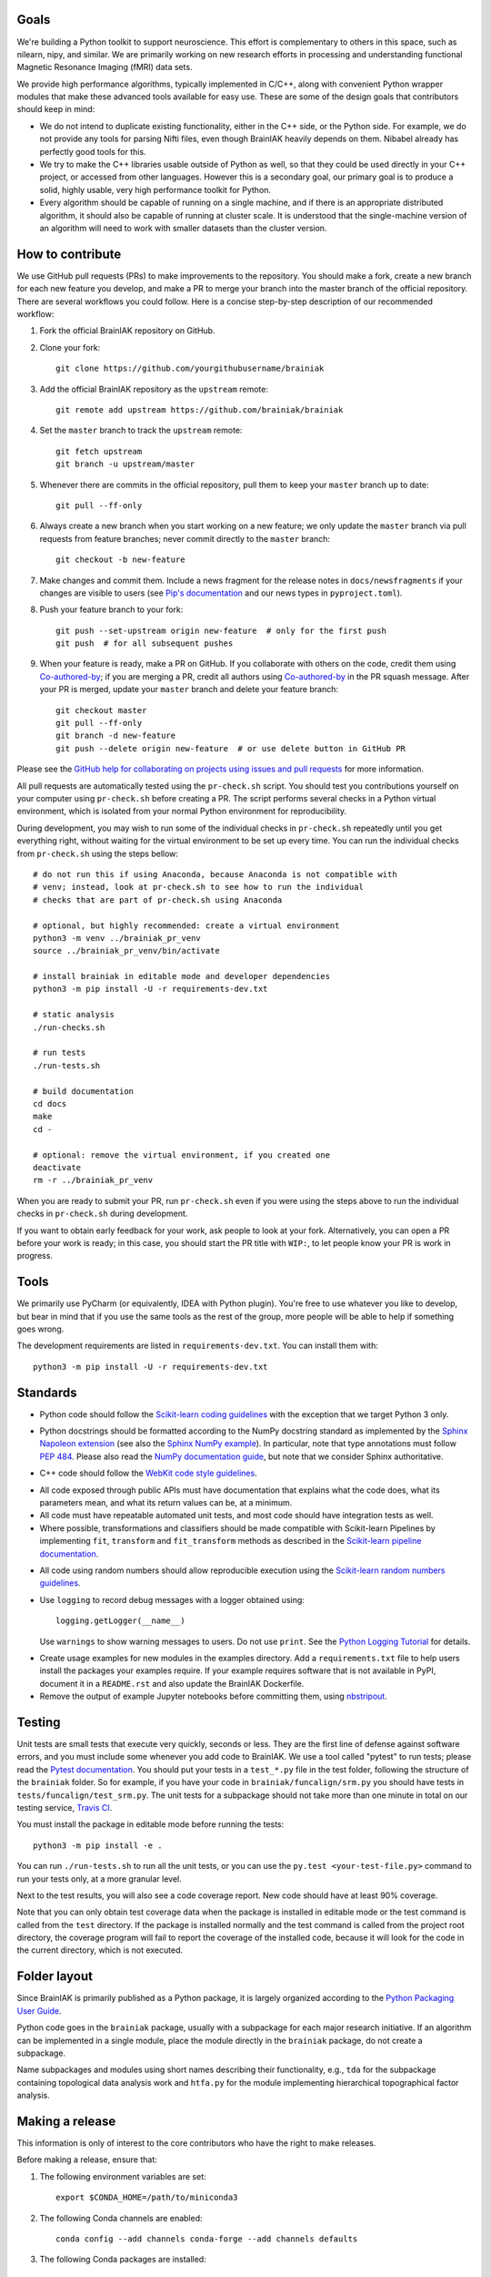 Goals
=====

We're building a Python toolkit to support neuroscience. This effort is
complementary to others in this space, such as nilearn, nipy, and similar. We
are primarily working on new research efforts in processing and understanding
functional Magnetic Resonance Imaging (fMRI) data sets.

We provide high performance algorithms, typically implemented in C/C++, along
with convenient Python wrapper modules that make these advanced tools available
for easy use. These are some of the design goals that contributors should keep
in mind:

* We do not intend to duplicate existing functionality, either in the C++ side,
  or the Python side. For example, we do not provide any tools for parsing Nifti
  files, even though BrainIAK heavily depends on them. Nibabel already has
  perfectly good tools for this.

* We try to make the C++ libraries usable outside of Python as well, so that
  they could be used directly in your C++ project, or accessed from other
  languages. However this is a secondary goal, our primary goal is to produce a
  solid, highly usable, very high performance toolkit for Python.

* Every algorithm should be capable of running on a single machine, and if there
  is an appropriate distributed algorithm, it should also be capable of running
  at cluster scale. It is understood that the single-machine version of an
  algorithm will need to work with smaller datasets than the cluster version.



How to contribute
=================

We use GitHub pull requests (PRs) to make improvements to the repository. You
should make a fork, create a new branch for each new feature you develop, and
make a PR to merge your branch into the master branch of the official
repository. There are several workflows you could follow. Here is a concise
step-by-step description of our recommended workflow:

1. Fork the official BrainIAK repository on GitHub.

2. Clone your fork::

     git clone https://github.com/yourgithubusername/brainiak

3. Add the official BrainIAK repository as the ``upstream`` remote::

     git remote add upstream https://github.com/brainiak/brainiak

4. Set the ``master`` branch to track the ``upstream`` remote::

     git fetch upstream
     git branch -u upstream/master

5. Whenever there are commits in the official repository, pull them to keep
   your ``master`` branch up to date::

     git pull --ff-only

6. Always create a new branch when you start working on a new feature; we only
   update the ``master`` branch via pull requests from feature branches; never
   commit directly to the ``master`` branch::

     git checkout -b new-feature

7. Make changes and commit them. Include a news fragment for the release notes
   in ``docs/newsfragments`` if your changes are visible to users (see `Pip's
   documentation`_ and our news types in ``pyproject.toml``).

8. Push your feature branch to your fork::

     git push --set-upstream origin new-feature  # only for the first push
     git push  # for all subsequent pushes

9. When your feature is ready, make a PR on GitHub. If you collaborate with
   others on the code, credit them using Co-authored-by_; if you are merging a
   PR, credit all authors using Co-authored-by_ in the PR squash message. After
   your PR is merged, update your ``master`` branch and delete your feature
   branch::

     git checkout master
     git pull --ff-only
     git branch -d new-feature
     git push --delete origin new-feature  # or use delete button in GitHub PR

Please see the `GitHub help for collaborating on projects using issues and pull
requests`_ for more information.

.. _Pip's documentation:
   https://pip.pypa.io/en/latest/development/#adding-a-news-entry
.. _GitHub help for collaborating on projects using issues and pull requests:
   https://help.github.com/categories/collaborating-on-projects-using-issues-and-pull-requests/
.. _Co-authored-by:
   https://help.github.com/en/github/committing-changes-to-your-project/creating-a-commit-with-multiple-authors

All pull requests are automatically tested using the ``pr-check.sh`` script.
You should test you contributions yourself on your computer using
``pr-check.sh`` before creating a PR. The script performs several checks in a
Python virtual environment, which is isolated from your normal Python
environment for reproducibility.

During development, you may wish to run some of the individual checks in
``pr-check.sh`` repeatedly until you get everything right, without waiting for
the virtual environment to be set up every time. You can run the individual
checks from ``pr-check.sh`` using the steps bellow::

  # do not run this if using Anaconda, because Anaconda is not compatible with
  # venv; instead, look at pr-check.sh to see how to run the individual
  # checks that are part of pr-check.sh using Anaconda

  # optional, but highly recommended: create a virtual environment
  python3 -m venv ../brainiak_pr_venv
  source ../brainiak_pr_venv/bin/activate

  # install brainiak in editable mode and developer dependencies
  python3 -m pip install -U -r requirements-dev.txt

  # static analysis
  ./run-checks.sh

  # run tests
  ./run-tests.sh

  # build documentation
  cd docs
  make
  cd -

  # optional: remove the virtual environment, if you created one
  deactivate
  rm -r ../brainiak_pr_venv

When you are ready to submit your PR, run ``pr-check.sh`` even if you were
using the steps above to run the individual checks in ``pr-check.sh`` during
development.

If you want to obtain early feedback for your work, ask people to look at your
fork. Alternatively, you can open a PR before your work is ready; in this case,
you should start the PR title with ``WIP:``, to let people know your PR is work
in progress.


Tools
=====

We primarily use PyCharm (or equivalently, IDEA with Python plugin). You're free
to use whatever you like to develop, but bear in mind that if you use the same
tools as the rest of the group, more people will be able to help if something
goes wrong.

The development requirements are listed in ``requirements-dev.txt``. You can
install them with::

  python3 -m pip install -U -r requirements-dev.txt


Standards
=========

* Python code should follow the `Scikit-learn coding guidelines`_ with the
  exception that we target Python 3 only.

.. _Scikit-learn coding guidelines:
   http://scikit-learn.org/stable/developers/contributing.html#coding-guidelines

* Python docstrings should be formatted according to the NumPy docstring
  standard as implemented by the `Sphinx Napoleon extension`_ (see also the
  `Sphinx NumPy example`_). In particular, note that type annotations must
  follow `PEP 484`_. Please also read the `NumPy documentation guide`_, but
  note that we consider Sphinx authoritative.

.. _Sphinx Napoleon extension:
   http://www.sphinx-doc.org/en/stable/ext/napoleon.html
.. _Sphinx NumPy example:
   http://www.sphinx-doc.org/en/stable/ext/example_numpy.html
.. _PEP 484:
   https://www.python.org/dev/peps/pep-0484/
.. _NumPy documentation guide:
   https://github.com/numpy/numpy/blob/master/doc/HOWTO_DOCUMENT.rst.txt

* C++ code should follow the `WebKit code style guidelines`_.

.. _WebKit code style guidelines:
   https://google.github.io/styleguide/cppguide.html

* All code exposed through public APIs must have documentation that explains
  what the code does, what its parameters mean, and what its return values can
  be, at a minimum.

* All code must have repeatable automated unit tests, and most code should
  have integration tests as well.

* Where possible, transformations and classifiers should be made compatible
  with Scikit-learn Pipelines by implementing ``fit``, ``transform`` and 
  ``fit_transform`` methods as described in the `Scikit-learn pipeline
  documentation`_.

.. _Scikit-learn pipeline documentation:
   http://scikit-learn.org/stable/modules/generated/sklearn.pipeline.Pipeline.html

* All code using random numbers should allow reproducible execution using the
  `Scikit-learn random numbers guidelines`_.

.. _Scikit-learn random numbers guidelines:
   http://scikit-learn.org/stable/developers/contributing.html#random-numbers

* Use ``logging`` to record debug messages with a logger obtained using::

    logging.getLogger(__name__)

  Use ``warnings`` to show warning messages to users. Do not use ``print``. See
  the `Python Logging Tutorial`_ for details.

.. _Python Logging Tutorial:
   https://docs.python.org/3/howto/logging.html

* Create usage examples for new modules in the examples directory. Add a
  ``requirements.txt`` file to help users install the packages your examples
  require. If your example requires software that is not available in PyPI,
  document it in a ``README.rst`` and also update the BrainIAK Dockerfile.

* Remove the output of example Jupyter notebooks before committing them, using
  `nbstripout <https://pypi.python.org/pypi/nbstripout>`_.


Testing
=======

Unit tests are small tests that execute very quickly, seconds or less. They are
the first line of defense against software errors, and you must include some
whenever you add code to BrainIAK. We use a tool called "pytest" to run tests;
please read the `Pytest documentation`_.  You should put your tests in a
``test_*.py`` file in the test folder, following the structure of the
``brainiak`` folder. So for example, if you have your code in
``brainiak/funcalign/srm.py`` you should have tests in
``tests/funcalign/test_srm.py``. The unit tests for a subpackage should not
take more than one minute in total on our testing service, `Travis CI`_.

.. _Pytest documentation:
  http://pytest.org/latest/contents.html
.. _Travis CI:
  https://travis-ci.org

You must install the package in editable mode before running the tests::

    python3 -m pip install -e .

You can run ``./run-tests.sh`` to run all the unit tests, or you can use the
``py.test <your-test-file.py>`` command to run your tests only, at a more
granular level.

Next to the test results, you will also see a code coverage report. New code
should have at least 90% coverage.

Note that you can only obtain test coverage data when the package is installed
in editable mode or the test command is called from the ``test`` directory. If
the package is installed normally and the test command is called from the
project root directory, the coverage program will fail to report the coverage
of the installed code, because it will look for the code in the current
directory, which is not executed.

Folder layout
=============

Since BrainIAK is primarily published as a Python package, it is largely
organized according to the `Python Packaging User Guide`_.

.. _Python Packaging User Guide:
   https://packaging.python.org/distributing/

Python code goes in the ``brainiak`` package, usually with a subpackage for
each major research initiative. If an algorithm can be implemented in a single
module, place the module directly in the ``brainiak`` package, do not create a
subpackage.

Name subpackages and modules using short names describing their functionality,
e.g., ``tda`` for the subpackage containing topological data analysis work and
``htfa.py`` for the module implementing hierarchical topographical factor
analysis.


Making a release
================

This information is only of interest to the core contributors who have the
right to make releases.

Before making a release, ensure that:

1. The following environment variables are set::

    export $CONDA_HOME=/path/to/miniconda3

2. The following Conda channels are enabled::

    conda config --add channels conda-forge --add channels defaults

3. The following Conda packages are installed::

    conda install conda-build anaconda-client

To make a release:

1. Choose a release number, ``v``. We follow `Semantic Versioning
   <http://semver.org>`_, although we omit the patch number when it is 0::

       export v=0.11

2. Prepare the release notes; may require manual additions for PRs without
   release notes in ``docs/newsfragments``::

       git checkout -b release-v$v
       towncrier --version $v
       ./pr-check.sh
       git commit -a -m "Add release notes for v$v"
       git push --set-upstream origin release-v$v
       <Create a PR; merge the PR.>
       git checkout master
       git pull --ff-only
       git branch -d release-v$v

3. Tag the release::

       git tag v$v

4. Create and test the source distribution package::

       # build
       python3 setup.py sdist
       # test
       tar -xf dist/brainiak-$v.tar.gz
       cd brainiak-$v
       ./pr-check.sh
       cd -

5. Create and test Conda packages (repeat command for all OSes and Python
   versions); requires the ``conda-build`` Conda package; make sure you create
   the tag on all the machines::
       
       # build and test in a single script
       # On Linux machine
       .conda/bin/build 3.7
       .conda/bin/build 3.8
       # On macOS machine
       git tag v$v
       .conda/bin/build 3.7
       .conda/bin/build 3.8

6. Build the Docker image (requires brainiak-tutorials checkout)::

       # build
       # clone if needed
       git clone git@github.com:brainiak/brainiak-tutorials.git tutorials
       cd tutorials && git pull --ff-only && cd -
       docker build --no-cache -t brainiak/brainiak .
       docker tag v$v-$(date +%Y%m%d) brainiak/brainiak
       # test
       # run pr-check.sh in docker
       # cleanup
       rm -r brainiak-$v

7. Build the documentation::

       cd docs
       make
       cd -

8. Push tag::

       git push upstream v$v

9. Upload sdist::

       twine upload dist/brainiak-$v.tar.gz

10. Upload Conda package (repeat command for all OSes and Python
    versions); requires the ``anaconda-client`` Conda package::

       anaconda upload -u brainiak \
       $CONDA_HOME/conda-bld/<OS>/brainiak-$v-<python_version>.tar.bz2

11. Push Docker image::

       docker push brainiak/brainiak

12. Publish the documentation::

       cd ../brainiak.github.io
       git checkout -b release-v$v
       rm -r docs
       cp -ir ../brainiak/docs/_build/html docs
       git commit -a -m "Update docs to v$v"
       # use your fork
       git push --set-upstream origin release-v$v
       <Create a PR; merge the PR.>
       git checkout master
       git pull --ff-only
       git branch -d release-v$v
       cd -
